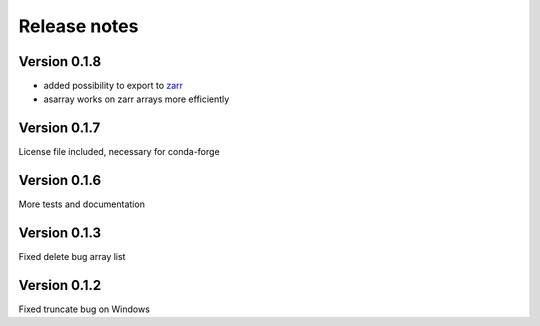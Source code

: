 Release notes
=============

Version 0.1.8
-------------
- added possibility to export to `zarr <https://github.com/zarr-developers/zarr>`__
- asarray works on zarr arrays more efficiently

Version 0.1.7
-------------
License file included, necessary for conda-forge

Version 0.1.6
-------------
More tests and documentation

Version 0.1.3
-------------
Fixed delete bug array list

Version 0.1.2
-------------
Fixed truncate bug on Windows
